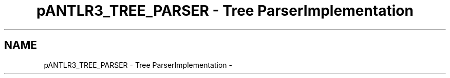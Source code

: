 .TH "pANTLR3_TREE_PARSER - Tree ParserImplementation" 3 "29 Nov 2010" "Version 3.3" "ANTLR3C" \" -*- nroff -*-
.ad l
.nh
.SH NAME
pANTLR3_TREE_PARSER - Tree ParserImplementation \- 
